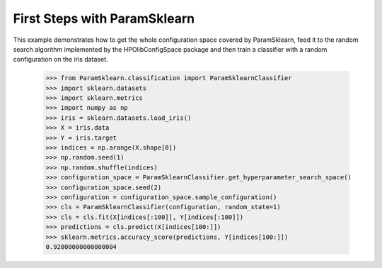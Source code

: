 First Steps with ParamSklearn
*****************************

This example demonstrates how to get the whole configuration space covered by
ParamSklearn, feed it to the random search algorithm implemented by the
HPOlibConfigSpace package and then train a classifier with a random
configuration on the iris dataset.

    >>> from ParamSklearn.classification import ParamSklearnClassifier
    >>> import sklearn.datasets
    >>> import sklearn.metrics
    >>> import numpy as np
    >>> iris = sklearn.datasets.load_iris()
    >>> X = iris.data
    >>> Y = iris.target
    >>> indices = np.arange(X.shape[0])
    >>> np.random.seed(1)
    >>> np.random.shuffle(indices)
    >>> configuration_space = ParamSklearnClassifier.get_hyperparameter_search_space()
    >>> configuration_space.seed(2)
    >>> configuration = configuration_space.sample_configuration()
    >>> cls = ParamSklearnClassifier(configuration, random_state=1)
    >>> cls = cls.fit(X[indices[:100]], Y[indices[:100]])
    >>> predictions = cls.predict(X[indices[100:]])
    >>> sklearn.metrics.accuracy_score(predictions, Y[indices[100:]])
    0.92000000000000004
